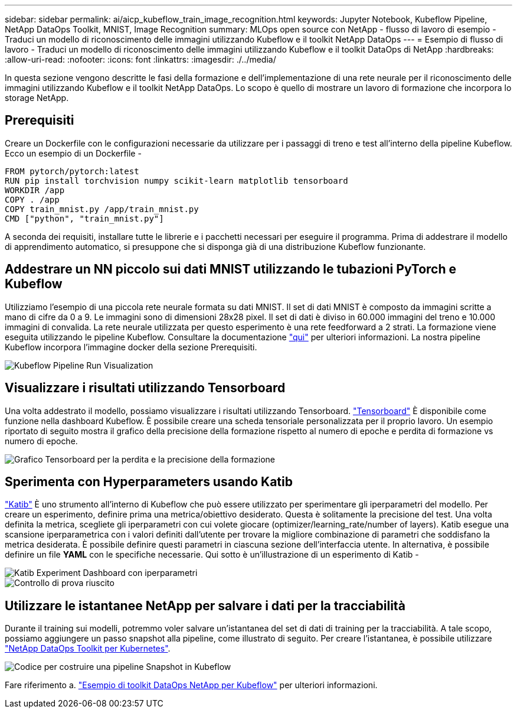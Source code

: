 ---
sidebar: sidebar 
permalink: ai/aicp_kubeflow_train_image_recognition.html 
keywords: Jupyter Notebook, Kubeflow Pipeline, NetApp DataOps Toolkit, MNIST, Image Recognition 
summary: MLOps open source con NetApp - flusso di lavoro di esempio - Traduci un modello di riconoscimento delle immagini utilizzando Kubeflow e il toolkit NetApp DataOps 
---
= Esempio di flusso di lavoro - Traduci un modello di riconoscimento delle immagini utilizzando Kubeflow e il toolkit DataOps di NetApp
:hardbreaks:
:allow-uri-read: 
:nofooter: 
:icons: font
:linkattrs: 
:imagesdir: ./../media/


[role="lead"]
In questa sezione vengono descritte le fasi della formazione e dell'implementazione di una rete neurale per il riconoscimento delle immagini utilizzando Kubeflow e il toolkit NetApp DataOps. Lo scopo è quello di mostrare un lavoro di formazione che incorpora lo storage NetApp.



== Prerequisiti

Creare un Dockerfile con le configurazioni necessarie da utilizzare per i passaggi di treno e test all'interno della pipeline Kubeflow.
Ecco un esempio di un Dockerfile -

[source]
----
FROM pytorch/pytorch:latest
RUN pip install torchvision numpy scikit-learn matplotlib tensorboard
WORKDIR /app
COPY . /app
COPY train_mnist.py /app/train_mnist.py
CMD ["python", "train_mnist.py"]
----
A seconda dei requisiti, installare tutte le librerie e i pacchetti necessari per eseguire il programma. Prima di addestrare il modello di apprendimento automatico, si presuppone che si disponga già di una distribuzione Kubeflow funzionante.



== Addestrare un NN piccolo sui dati MNIST utilizzando le tubazioni PyTorch e Kubeflow

Utilizziamo l'esempio di una piccola rete neurale formata su dati MNIST. Il set di dati MNIST è composto da immagini scritte a mano di cifre da 0 a 9. Le immagini sono di dimensioni 28x28 pixel. Il set di dati è diviso in 60.000 immagini del treno e 10.000 immagini di convalida. La rete neurale utilizzata per questo esperimento è una rete feedforward a 2 strati. La formazione viene eseguita utilizzando le pipeline Kubeflow. Consultare la documentazione https://www.kubeflow.org/docs/components/pipelines/v1/introduction/["qui"^] per ulteriori informazioni. La nostra pipeline Kubeflow incorpora l'immagine docker della sezione Prerequisiti.

image::kubeflow_pipeline.png[Kubeflow Pipeline Run Visualization]



== Visualizzare i risultati utilizzando Tensorboard

Una volta addestrato il modello, possiamo visualizzare i risultati utilizzando Tensorboard. https://www.tensorflow.org/tensorboard["Tensorboard"^] È disponibile come funzione nella dashboard Kubeflow. È possibile creare una scheda tensoriale personalizzata per il proprio lavoro. Un esempio riportato di seguito mostra il grafico della precisione della formazione rispetto al numero di epoche e perdita di formazione vs numero di epoche.

image::tensorboard_graph.png[Grafico Tensorboard per la perdita e la precisione della formazione]



== Sperimenta con Hyperparameters usando Katib

https://www.kubeflow.org/docs/components/katib/hyperparameter/["Katib"^] È uno strumento all'interno di Kubeflow che può essere utilizzato per sperimentare gli iperparametri del modello. Per creare un esperimento, definire prima una metrica/obiettivo desiderato. Questa è solitamente la precisione del test. Una volta definita la metrica, scegliete gli iperparametri con cui volete giocare (optimizer/learning_rate/number of layers). Katib esegue una scansione iperparametrica con i valori definiti dall'utente per trovare la migliore combinazione di parametri che soddisfano la metrica desiderata. È possibile definire questi parametri in ciascuna sezione dell'interfaccia utente. In alternativa, è possibile definire un file *YAML* con le specifiche necessarie. Qui sotto è un'illustrazione di un esperimento di Katib -

image::katib_experiment_1.png[Katib Experiment Dashboard con iperparametri]

image::katib_experiment_2.png[Controllo di prova riuscito]



== Utilizzare le istantanee NetApp per salvare i dati per la tracciabilità

Durante il training sui modelli, potremmo voler salvare un'istantanea del set di dati di training per la tracciabilità. A tale scopo, possiamo aggiungere un passo snapshot alla pipeline, come illustrato di seguito. Per creare l'istantanea, è possibile utilizzare https://github.com/NetApp/netapp-dataops-toolkit/tree/main/netapp_dataops_k8s["NetApp DataOps Toolkit per Kubernetes"^].

image::kubeflow_snapshot.png[Codice per costruire una pipeline Snapshot in Kubeflow]

Fare riferimento a. https://github.com/NetApp/netapp-dataops-toolkit/tree/main/netapp_dataops_k8s/Examples/Kubeflow["Esempio di toolkit DataOps NetApp per Kubeflow"^] per ulteriori informazioni.
